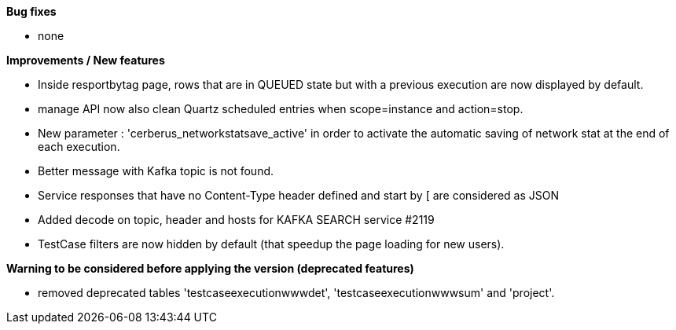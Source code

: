 *Bug fixes*
[square]
* none

*Improvements / New features*
[square]
* Inside resportbytag page, rows that are in QUEUED state but with a previous execution are now displayed by default.
* manage API now also clean Quartz scheduled entries when scope=instance and action=stop.
* New parameter : 'cerberus_networkstatsave_active' in order to activate the automatic saving of network stat at the end of each execution.
* Better message with Kafka topic is not found.
* Service responses that have no Content-Type header defined and start by [ are considered as JSON
* Added decode on topic, header and hosts for KAFKA SEARCH service #2119
* TestCase filters are now hidden by default (that speedup the page loading for new users).

*Warning to be considered before applying the version (deprecated features)*
[square]
* removed deprecated tables 'testcaseexecutionwwwdet', 'testcaseexecutionwwwsum' and 'project'.
